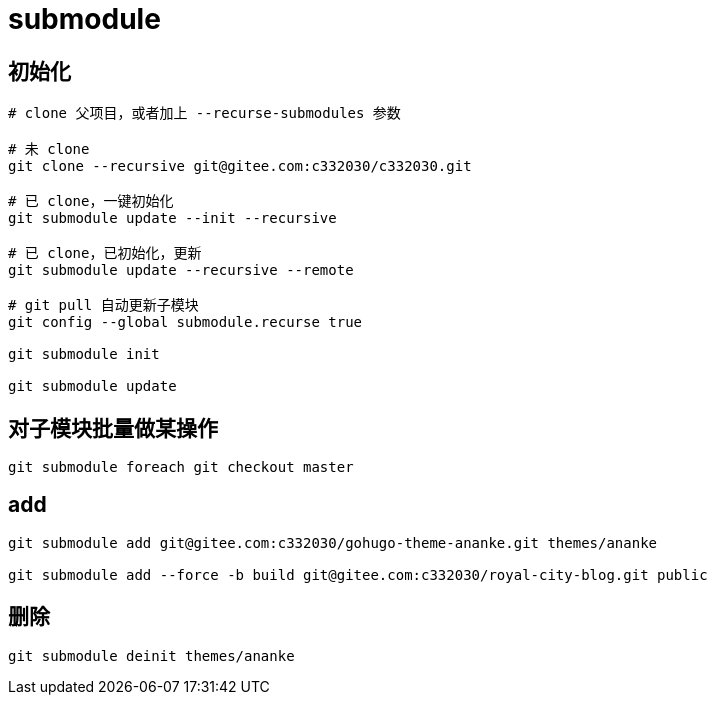 
= submodule

== 初始化

[source,shell script]
----

# clone 父项目，或者加上 --recurse-submodules 参数

# 未 clone
git clone --recursive git@gitee.com:c332030/c332030.git

# 已 clone，一键初始化
git submodule update --init --recursive

# 已 clone，已初始化，更新
git submodule update --recursive --remote

# git pull 自动更新子模块
git config --global submodule.recurse true

git submodule init

git submodule update

----

== 对子模块批量做某操作

[source,shell script]
----
git submodule foreach git checkout master

----

== add
[source,shell script]
----
git submodule add git@gitee.com:c332030/gohugo-theme-ananke.git themes/ananke

git submodule add --force -b build git@gitee.com:c332030/royal-city-blog.git public

----

== 删除
[source,shell script]
----
git submodule deinit themes/ananke

----
